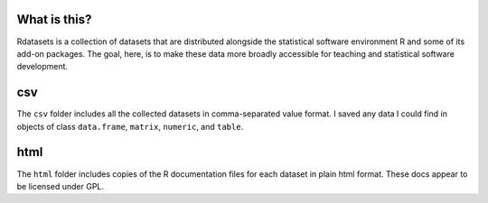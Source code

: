 What is this?
=============

Rdatasets is a collection of datasets that are distributed alongside the statistical software environment R and some of its add-on packages. The goal, here, is to make these data more broadly accessible for teaching and statistical software development. 
 
csv
===

The ``csv`` folder includes all the collected datasets in comma-separated value format. I saved any data I could find in objects of class ``data.frame``, ``matrix``, ``numeric``, and ``table``. 

html
====

The ``html`` folder includes copies of the R documentation files for each dataset in plain html format. These docs appear to be licensed under GPL.  

